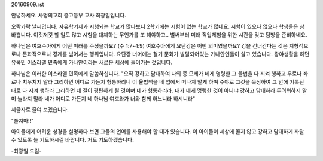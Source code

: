 20160909.rst 
안녕하세요. 사명의교회 중고등부 교사 최광일입니다.

오락가락 날씨입니다.
자유학기제가 시행되는 학교가 많다보니 2학기에는 시험이 없는 학교가 많네요.
시험이 있으나 없으나 학생들은 참 바쁩니다. 이것저것 할 일도 많고 
시험을 대체하는 무언가를 또 해야하고..  
벌써부터 미래 직업체험을 위한 시간을 갖고 탐방을 준비하네요. 

하나님은 여호수아에게 어떤 미래를 주셨을까요? (수 1:7~1:9)
여호수아에게 요단강은 어떤 의미였을까요? 
강을 건너간다는 것은 지형적으로나 문화적으로나 경계를 넘어서는 행위입니다. 
요단강 너머에는 철기 문화가 발달되어있는 가나안인들이 살고 있습니다. 
광야생활을 하던 유목민 이스라엘 민족에게 가나안이라는 새로운 세상에 들어가는 것입니다.

하나님은 이러한 이스라엘 민족에게 말씀하십니다. 
"오직 강하고 담대하여 나의 종 모세가 네게 명령한 그 율법을 다 지켜 행하고 우로나 좌로나 치우치지 말라 그리하면 어디로 가든지 형통하리니
이 율법책을 네 입에서 떠나지 말게 하며 주야로 그것을 묵상하여 그 안에 기록된 대로 다 지켜 행하라 그리하면 네 길이 평탄하게 될 것이며 네가 형통하리라.
내가 네게 명령한 것이 아니냐 강하고 담대하라 두려워하지 말며 놀라지 말라 네가 어디로 가든지 네 하나님 여호와가 너와 함께 하느니라 하시니라"

세글자로 줄여 보겠습니다.

"쫄지마!!"

아이들에게 어려운 성경을 설명하다 보면 그들의 언어를 사용해야 할 때가 있습니다. 
이 아이들이 세상에 쫄지 않고 강하고 담대하게 자랄 수 있도록 늘 기도하시길 바랍니다.
저도 기도하겠습니다.

-최광일 드림-


